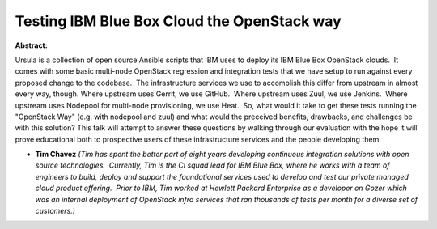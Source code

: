Testing IBM Blue Box Cloud the OpenStack way
~~~~~~~~~~~~~~~~~~~~~~~~~~~~~~~~~~~~~~~~~~~~

**Abstract:**

Ursula is a collection of open source Ansible scripts that IBM uses to deploy its IBM Blue Box OpenStack clouds.  It comes with some basic multi-node OpenStack regression and integration tests that we have setup to run against every proposed change to the codebase.  The infrastructure services we use to accomplish this differ from upstream in almost every way, though. Where upstream uses Gerrit, we use GitHub.  Where upstream uses Zuul, we use Jenkins.  Where upstream uses Nodepool for multi-node provisioning, we use Heat.  So, what would it take to get these tests running the "OpenStack Way" (e.g. with nodepool and zuul) and what would the preceived benefits, drawbacks, and challenges be with this solution? This talk will attempt to answer these questions by walking through our evaluation with the hope it will prove educational both to prospective users of these infrastructure services and the people developing them.


* **Tim Chavez** *(Tim has spent the better part of eight years developing continuous integration solutions with open source technologies.  Currently, Tim is the CI squad lead for IBM Blue Box, where he works with a team of engineers to build, deploy and support the foundational services used to develop and test our private managed cloud product offering.  Prior to IBM, Tim worked at Hewlett Packard Enterprise as a developer on Gozer which was an internal deployment of OpenStack infra services that ran thousands of tests per month for a diverse set of customers.)*
